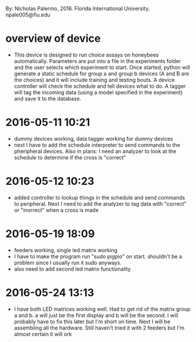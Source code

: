 By: Nicholas Palermo, 2016. Florida International University. npale005@fiu.edu
* overview of device
- This device is designed to run choice assays on honeybees automatically. Parameters are put into a file in the experiments folder and the user selects which experiment to start. Once started, python will generate a static schedule for group a and group b devices (A and B are the choices) and it will include training and testing bouts. A device controller will check the schedule and tell devices what to do. A tagger will tag the incoming data (using a model specified in the experiment) and save it to the database. 

* 2016-05-11 10:21
- dummy devices working, data tagger working for dummy devices
- next I have to add the schedule interpreter to send commands to the pheripheral devices. Also in plans: I need an analyzer to look at the schedule to determine if the cross is "correct"
* 2016-05-12 10:23
- added controller to lookup things in the schedule and send commands to peripheral. Next I need to add the analyzer to tag data with "correct" or "inorrect" when a cross is made
* 2016-05-19 18:09
- feeders working, single led matrix working
- I have to make the program run "sudo pigpio" on start. shouldn't be a problem since I usually run it sudo anyways. 
- also need to add second led matrix functionality
* 2016-05-24 13:13
- I have both LED matrices working well. Had to get rid of the matrix group a and b. a will just be the first display and b will be the second. I will probably have to fix this later but I'm short on time. Next I will be assembling all the hardware. Still haven't tried it with 2 feeders but I'm almost certain it will ork
